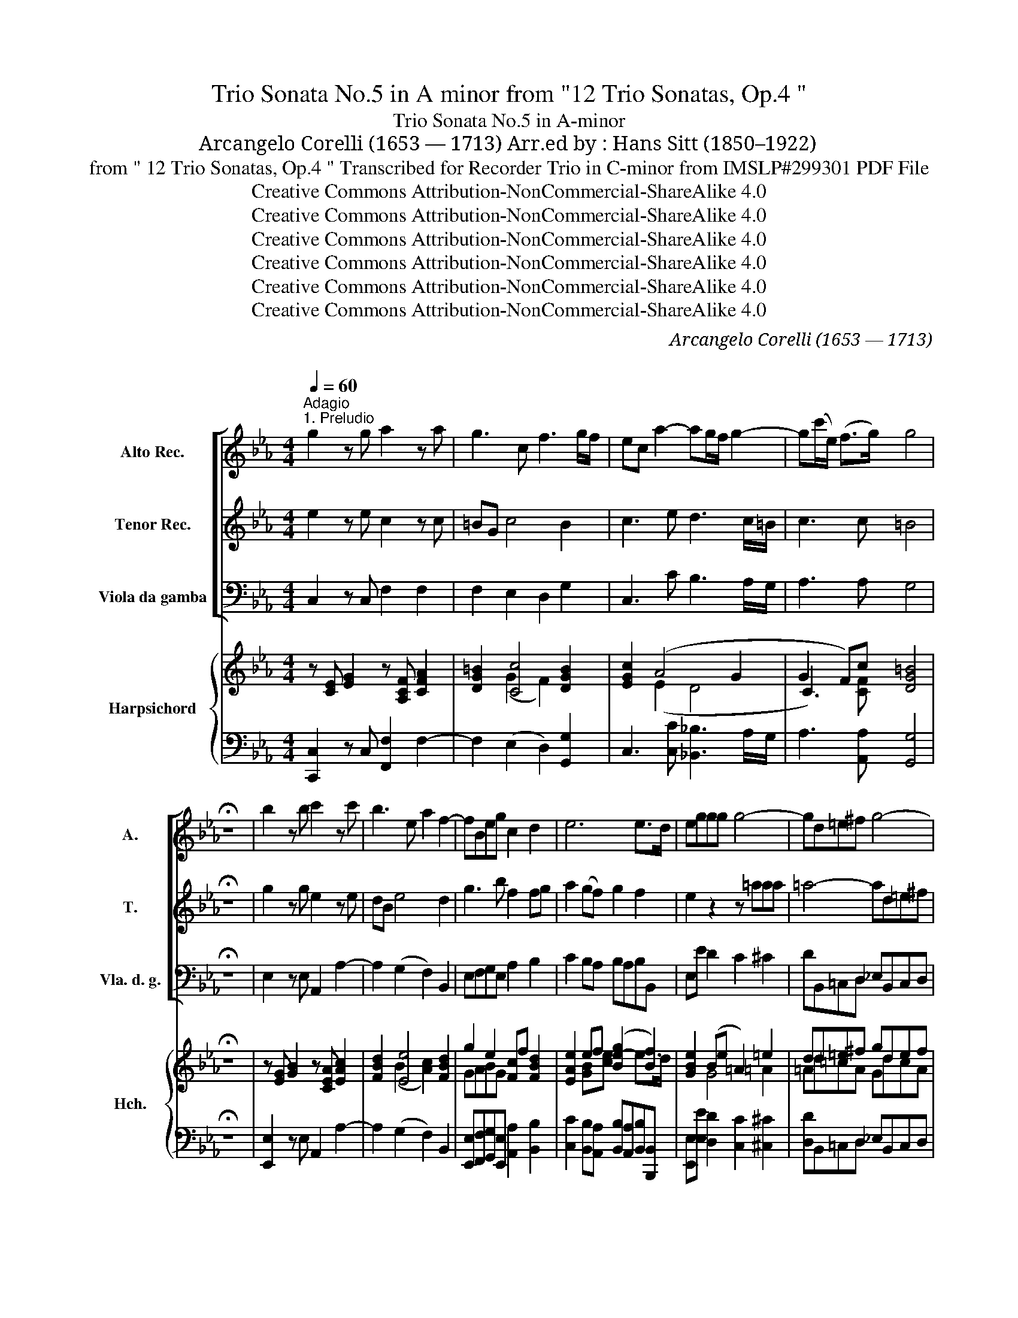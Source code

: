 X:1
T:Trio Sonata No.5 in A minor from "12 Trio Sonatas, Op.4 "
T: Trio Sonata No.5 in A-minor
T:Arcangelo Corelli (1653 — 1713) Arr.ed by : Hans Sitt (1850–1922)
T:from " 12 Trio Sonatas, Op.4 " Transcribed for Recorder Trio in C-minor from IMSLP#299301 PDF File
T:Creative Commons Attribution-NonCommercial-ShareAlike 4.0
T:Creative Commons Attribution-NonCommercial-ShareAlike 4.0
T:Creative Commons Attribution-NonCommercial-ShareAlike 4.0
T:Creative Commons Attribution-NonCommercial-ShareAlike 4.0
T:Creative Commons Attribution-NonCommercial-ShareAlike 4.0
T:Creative Commons Attribution-NonCommercial-ShareAlike 4.0
C:Arcangelo Corelli (1653 — 1713)
C:
Z:Score
Z:Creative Commons Attribution-NonCommercial-ShareAlike 4.0
%%score [ 1 2 3 ] { ( 4 6 7 9 ) | ( 5 8 ) }
L:1/8
Q:1/4=60
M:4/4
K:Eb
V:1 treble nm="Alto Rec." snm="A."
V:2 treble nm="Tenor Rec." snm="T."
V:3 bass nm="Viola da gamba" snm="Vla. d. g."
V:4 treble nm="Harpsichord" snm="Hch."
V:6 treble 
V:7 treble 
V:9 treble 
V:5 bass 
V:8 bass 
V:1
"^Adagio""^1. Preludio" g2 z g a2 z a | g3 c f3 g/f/ | ec a2- ag/f/ g2- | g(c'/e/) (f>g) g4 | %4
 !fermata!z8 | b2 z b c'2 z c' | b3 e a2 f2- | fBeg c2 d2 | e6 e>d | eggg g4- | gd=e^f g4- | %11
 gd'e'c'- c'b =a2 | g4- gc d2 | e2 f2 gb a2 | g2 f2 eg a/g/f/e/ | dga=B c4- | cgaf- fe d2 | %17
 cg(ag) z c'/g/ (ag) | z ga=B c4 | =B8 |][M:4/4]"^2. Allemanda"[Q:1/4=100]"^Allegro" c3 c d3 d | %21
 eG c4 =B2 | cd e4 d2 | e3 e f3 f | g3 b a3 b/a/ | g3 g f3 g/f/ | e3 g a2 g2- | gc f4 e2 | %28
 d4 e2 c2- | c2 =B2 c4 | d4 e2 d2 | c2 c2 =B4 :: e3- e f3- f | gB e4 d2 | ef g4 ^f2 | %35
 g3- g =a3- a | b3- b c'3- c' | d'f b4 =a2 | b2 _a2 (g3 c') | a2 g2 (f3 g/f/) | (e3 f/e/) dG g2- | %41
 gc f2- fe/d/ e2- | ed/c/ d2- dG c2- | c2 =B2 ef g2- | gc f4 e2 | d4 c3 g | a3 (c =B)G c2- | %47
 c2 =B2 c4 |][M:3/4]"^3. Corrente"[Q:3/4=50]"^Vivace" e3 d c2 | g2 c'4 | =b6 | e'3 d' c'2 | %52
 _b2 a4 | g3 a b2 | a3 b g2 | c'3 c' b2 | (ag) f4 | e6 :: g3 a b2 | b2 c'4 | a3 g f2 | _d'2 c'4 | %62
 (b3 c') g2 | (ag) (g3 f) | f6 | ^f6 | g3 =a b2 | (=ag) ^f4 | g6 | e3 d c2 | g2 c'4 | =b6 | %72
 e'3 d' c'2 | b2 a4 | (g3 a) b2 | a2 g4 | f2 e4 | d2 c4 | =B4 g2 | (fe) d4 | c4 c'2 | a2 g4 | %82
 f2 e4 | d2 c4 | =B4 g2 | fe d4 | c6 :| z/8 | %88
[M:2/2]"^4. Gavotta"[Q:1/2=100]"^Allegro" c2 d2 e2 z2 | e2 f2 g2 z2 | g2 c'2 a2 z2 | e2 f2 g4 | %92
 c2 d2 e2 z2 | e2 f2 g2 z2 | g2 c'2 a2 z2 | e2 f2 g4 |: d2 g2 e2 z2 | c2 f2 d2 z2 | b2 g2 c'bag | %99
 f4 e4 | g2 c'2 =a4 | =a2 d'2 =b4 | c'2 g2 _agfe | d4 c4 :| %104
V:2
 e2 z e c2 z c | =BG c4 B2 | c3 e d3 c/=B/ | c3 c =B4 | !fermata!z8 | g2 z g e2 z e | dB e4 d2 | %7
 g3 b f2 fg | a2 (gf) g2 f2 | e2 z2 z =aaa | =a4- ad=e^f | g3 e ^f (g2 f) | g8- | gc d2 e g2 f- | %14
 f e2 e2 c f/e/d/c/ | =B2 z2 z gaB | c3 a =B c2 B | c2 z g (ag) z c'/g/ | (a g) z g- gc'/e/ f>g | %19
 g8 |][M:4/4] z8 | c3 c d3 d | e3 e f3 f | gB e4 d2 | ef g2- gc f2- | fB e2- ed/c/ d2 | dG c4 =B2 | %27
 c3 d =BG c2- | c2 =B2 c4 | d4 e2 c2- | c2 =B2 c2 g2- | g2 f2 g4 :: z8 | e3- e f3- f | %34
 g3- g =a3- a | gc g4 ^f2 | g=a b4 a2 | b3- b c'3- c' | _d'2 (f4 =e2) | f=d e2- ed/c/ d2- | %40
 dG (c4 B2) | (A3 B/A/) (G3 g) | (a3 g/f/) (g3 c) | fe d4 c2 | a3 c =BG c2- | c2 =B2 c2 (g2- | %46
 gc) f4 e2 | d4 c4 |][M:3/4] g3 f e2 | e2 d4 | g6 | g3 f e2 | e2 f4 | (B4 f2) | e3 f d2 | c3 d e2 | %56
 e2 (e3 d) | e6 :: b3 a g2 | g2 g4 | c6 | f2 =e4 | f3 f =e2 | (fc) (=e3 f) | f6 | ^f6 | d4 d'2 | %67
 (c'b) =a4 | g6 | g3 f e2 | d2 c4 | g6 | g3 f e2 | e2 f4 | B4 f2 | e4 d2 | c4 B2 | A4 G2 | F4 E2 | %79
 c2 (c3 =B) | c4 g2 | (c4 =B2) | (c4 _B2) | (A4 G2) | F4 E2 | c2 (c3 =B) | c6 :| z/8 | %88
[M:2/2] e2 =B2 c2 z2 | c2 d2 e2 z2 | b2 g2 c'2 z2 | c2 d2 =B4 | e2 =B2 c2 z2 | c2 d2 e2 z2 | %94
 b2 g2 c'2 z2 | c2 d2 =B4 |: =B2 d2 G2 z2 | =A2 c2 F2 z2 | e2 b2 e4 | e3 d e4 | =e4 f4 | ^f4 g4 | %102
 g2 c2 c'2 c2 | =B4 c4 :| %104
V:3
 C,2 z C, F,2 F,2 | F,2 E,2 D,2 G,2 | C,3 C B,3 A,/G,/ | A,3 A, G,4 | !fermata!z8 | %5
 E,2 z E, A,,2 A,2- | A,2 (G,2 F,2) B,,2 | E,F,G,E, A,2 B,2 | C2 B,A, B,A,B,B,, | E,E D2 C2 ^C2 | %10
 DB,,=C,D, _E,B,,C,D, | E,B,,C,C, D,G,,D,D, | G,C=B,G, C,CB,G, | C,CB,B,, E,ECD | %14
 EG,=A,=B, CE,F,C, | G,E,F,G, A,E,F,G, | A,E,F,(F,, G,,)C,G,G,, | C=E,F,E, F,C,zE, | %18
 F,=E,F,G, A,2 A,,2 | G,,8 |][M:4/4] CEDC =B,=A,B,G, | CC,E,C, F,D,G,G,, | C,E,G,E, A,F,B,B,, | %23
 E,F,G,E, A,F,B,B,, | E,B,(ED C)CDB, | EF(GG, =A,)A,=B,G, | CD(EE, F,)F,,G,,G, | %27
 A,G,A,F, G,2 A,E, | F,D,G,G,, C,CEC | GG,=B,G, CC,E,C, | G,G,,=B,,G,, C,2 [_B,,_B,]2 | A,4 G,4 :: %32
 E,G,F,E, D,C,D,B,, | E,E,G,E, A,F,B,B,, | E,EB,G, C=A,DD, | G,=A,B,G, CA,DD, | G,GDB, ECFF, | %37
 B,CDB, ECFF, | (B,C_D_A, B,)G,CC, | (F,B,CG, A,)F,B,B,, | C,D,E,F, G,A,B,G, | CEDC (=B,G,C)C, | %42
 (F,A,B,)B,, (E,G,A,)A,, | D,F,G,G,, C,D,E,C, | F,G,A,F, G,,G,A,E, | F,D,G,G,, C,D,E,C, | %46
 F,G,A,F, G,,G,A,E, | F,D,G,G,, C,4 |][M:3/4] C,2 G,2 C2 | B,2 A,4 | G,6 | C,2 G,2 C2 | C2 D4 | %53
 E4 D2 | C4 B,2 | A,4 G,2 | A,2 A,2 A,2 | E,6 :: E,6 | E,2 =E,4 | F,,3 G,, A,,2 | B,,2 C,4 | %62
 _D,3 A,, B,,2 | F,2 C2 C,2 | F,2 F2 _E2 | D2 D2 C2 | B,3 =A, G,2 | C,2 D,4 | G,6 | C,2 G,2 C2 | %70
 B,2 A,4 | G,6 | C,2 G,2 C2 | C2 D4 | E4 D2 | C4 B,2 | A,4 G,2 | F,4 E,2 | D,4 C,2- | C,2 G,4 | %80
 C,4 E,2 | F,4 G,2 | A,4 G,2 | F,4 E,2 | D,4 C,2- | C,2 G,2 G,,2 | C,6 :| z/8 | %88
[M:2/2] C,2 z2 .C2 .G,2 | C,4 E2 .B,2 | E,4 F,2 G,2 | A,4 G,4 | C,2 z2 .C2 G,2 | C,4 E2 .B,2 | %94
 E,4 F,2 G,2 | .A,2 .A,,2 G,,4 |: .G,2 z2 .C2 ._B,2 | .=A,4 .B,2 ._A,2 | G,4 .A,2 .E,2 | %99
 .B,2 .B,,2 .E,2 .D,2 | C,4 F,2 ._E,2 | D,4 .G,2 .=F,2 | E,4 F,2 .C,2 | G,2 G,,2 C,4 :| %104
V:4
 z [CE] [EG]2 z [A,CF] [CFA]2 | [DG=B]2 [Cc]4 [DGB]2 | [EGc]2 (A4 G2 | G2 F)c [DG=B]4 | %4
 !fermata!z8 | z [EG] [GB]2 z [CEA] [EAc]2 | [FBd]2 [Ee]4 [FBd]2 | g2 e2 [Fc]f [FBd]2 | %8
 [EAe]2 ef (([Be-g]2 [Bf]2)) | [GBe]2 (Be =A2) =e2 | dd=e^f gdef | gde=A cBA[^FA] | %12
 G3 [G=B] [Gc]edB | [Gce]2 ([_B-df]2 B4- | g2 f2 e c3) | =B c2 B c3 B | c3 [cf-] fe d2 | %17
 c3 G AG z c- | c3 =B [Cc]4 | !fermata![DG=B]8 |][M:4/4] [Ec].G.FE [DGd]2 Gd | %21
 [Ge] z ([Gc]2 [DAc]) z [DG=B] z | [EGc] z [E_Be] z [EFc] z [DFB] z | z2 ([Be-]2 [ce]) z [FBd] z | %24
 [GBe] z (([Be-g]2 [Aea])) z [ABf] z | [Bfg] z (([Be-g]2 [cef])) z [Gdf] z | %26
 [Gde] z (([Gc-e]2 ([Acd])) z [G=Bd]) z | [Gc] z [Fcf] z [F=B] z c2- | c z [DG=B] z [EGc] z ((c2 | %29
 d)) z [Gdg] z [Gce] z c2 | d z [FGd] z [EGc] z [DGd]2 | [Cc]4 [DG=B]4 :: [Ge]_BAG [FBf]2 Bf | %33
 [eg] z [GBe] z [Fce] z [FBd] z | [GBe] z [Bdg] z [=Aeg] z [Ad^f] z | g z z2 [Ge] z [^F^Ad] z | %36
 [GBd] z [Bfb] z [Bcg] z [=Acf] z | defd g z [=Acf] z | z2 _a2 [fg] z [=eg] z | %39
 (a2 g2 [cef]) z f z | [Ge] z [ce] z [cd] z Be | A4 G4 | [Aa]4 [Gg]4 | [Af] z [G=Bd] z G z G z | %44
 [Ac] z [Fcf] z [G=B] z c2- | c2 =B2 c3 g- | g2 f4 e2 | [Acd]2 [=Bd]2 [Gc]4 |] %48
[M:3/4] [EGc]2 z2 [EG]2 | [DG]2 (c2 d2) | d6 | [EGc]2 z2 [Gce]2 | [Beb]2 [Bfa]4 | (g2 e2) f2 | %54
 a4 g2 | g4 e2 | e2 (e3 d) | [Gce]6 :: e4 B2 | [GB]2 c2 g2 | f4 f2 | [G_df]2 [Gc=e]4 | %62
 [Ff]4 [c=e]2 | [Acf]2 [Gc=e]2 z2 | [Gcf]2 z2 [FAc]2 | [^F=Ad]2 z2 [FA]2 | d3 c B2 | e2 =A2 d2 | %68
 [G=B]2 [=Ac]2 [=F=Bd]2 | [Ec]3 [Fd] [Ge]2 | [Gd]2 c2 d2 | d6 | [Ec]3 [Fd] [Ge]2 | [Beb]2 [Bfa]4 | %74
 g2 e2 f2 | a2 g4 | f2 e4 | d2 c4 | =B2 G2 c2 | G2 c3 =B | c2 G2 c2 | A2 c2 =B2 | c4 _B2 | %83
 A2 c2 c2 | [F=B]4 [Gc]2 | z2 c3 =B | [EGc]6 :| z/8 |[M:2/2]!f!"_. ." [EGc]2 z2 [EG]2 .[DG=B]2 | %89
 [EGc]2 z2 .[GB]2 .[Fd]2 | .e.d.c.g [cf]2 e.d | c2 [cd]2 [G=B]4 | [EGc]2 z2 .G.=A.=Bd | %93
 [EGc]2 z2 .B._c.d.f | .e.d.c.g f2 .e.d | c2 [cd]2 [G=B]4 |:!mf! .[GBd]2 z2 .[Gce]2 [EGc]2 | %97
 .[Fc]2 z2 .[FBd]2 .[CFB]2 | [EBe]2 z2!f! [EAc]2 .[GBe]2 | e3 d e4 | %100
!f! .[Gc=e]2 z2 .[F=Ac]2 .[Acf]2 | .[Adf]2 z2 .[GBd]2 .[Bdg]2 | .[Gcg]2 z2 ._A2 [EGc]2 | %103
 .[DG=B]2 .[FGd]2 [EGc]4 :| %104
V:5
 [C,,C,]2 z C, [F,,F,]2 F,2- | F,2 (E,2 D,2) [G,,G,]2 | C,3 [C,C] [_B,,_B,]3 A,/G,/ | %3
 A,3 [A,,A,] [G,,G,]4 | !fermata!z8 | [E,,E,]2 z E, A,,2 A,2- | A,2 (G,2 F,2) B,,2 | %7
 [E,,E,][F,,F,][G,,G,][E,,E,] [A,,A,]2 [B,,B,]2 | %8
 [C,C]2 [B,,B,][A,,A,] [B,,B,][A,,A,][B,,B,][B,,,B,,] | [E,,E,][E,E] [D,D]2 [C,C]2 [^C,^C]2 | %10
 [D,D]B,,=C,D, _E,B,,C,D, | E,B,,C,[C,,C,] [D,,D,]G,,D,[D,,D,] | [G,,G,]C=B,G, C,CB,G, | %13
 C,C_B,B,, E,ECD | EG,=A,=B, CE,F,C, | G,E,F,G, A,[E,,E,][F,,F,][G,,G,] | %16
 [A,,A,]E,F,(F,, G,,)C,G,G,, | C,[=E,,=E,][F,,F,][E,,E,] [F,,F,][C,,C,] z [E,,E,] | %18
 [F,,F,][=E,,=E,][F,,F,][G,,G,] [A,,A,]2 [A,,,A,,]2 | [G,,,G,,]8 |] %20
[M:4/4] .[C,C]E.D.C .=B,.=A,.B,G, | CC,E,C, F,D,G,G,, | C,E,G,E, A,F,B,B,, | E,F,G,E, A,F,B,B,, | %24
 E,B,(ED C)CDB, | EF(GG, =A,)A,=B,G, | CD(EE, F,)F,,G,,G, | A,G,A,F, G,2 A,E, | F,D,G,G,, C,CEC | %29
 GG,=B,G, CC,E,C, | G,G,,=B,,G,, C,2 [_B,,_B,]2 | [A,,A,]4 [G,,G,]4 :: [E,,E,]G,F,E, D,C,D,B,, | %33
 E,E,G,E, A,F,B,B,, | E,EB,G, C=A,DD, | G,=A,B,G, CA,DD, | G,GDB, ECFF, | B,CDB, ECFF, | %38
 (B,C_D_A, B,)G,CC, | (F,B,CG, A,)F,B,B,, | C,D,E,F, G,A,B,G, | CEDC (=B,G,C)C, | %42
 (F,A,B,)B,, (E,G,A,)A,, | D,F,G,G,, C,D,E,C, | F,G,A,F, G,,G,A,E, | F,D,G,G,, C,D,E,C, | %46
 F,G,A,F, G,,G,A,E, | F,D,G,G,, C,4 |][M:3/4] C,2 G,2 C2 | [B,,B,]2 [A,,A,]4 | [G,,G,]6 | %51
 C,2 G,2 C2 | [C,C]2 [D,D]4 | [E,E]4 [D,D]2 | [C,C]4 [B,,B,]2 | [A,,A,]4 [G,,G,]2 | %56
 [A,,A,]2 [B,,B,]2 [B,,,B,,]2 | [E,,E,]6 :: [E,,E,]6 | [E,,E,]2 [=E,,=E,]4 | [F,,F,]3 G,, A,,2 | %61
 B,,2 C,4 | _D,3 A,, B,,2 | [F,,F,]2 C2 C,2 | F,2 F2 _E2 | D2 D2 C2 | B,3 =A, G,2 | C,2 D,4 | %68
 [G,,G,]6 | C,2 G,2 C2 | [B,,B,]2 [A,,A,]4 | [G,,G,]6 | C,2 G,2 C2 | [C,C]2 [D,D]4 | %74
 [E,E]4 [D,D]2 | [C,C]4 [B,,B,]2 | [A,,A,]4 [G,,G,]2 | [F,,F,]4 [E,,E,]2 | [D,,D,]4 [C,,C,]2 | %79
 [C,,C,]2 [G,,G,]4 | C,4 E,2 | F,4 G,2 | A,4 G,2 | F,4 E,2 | D,4 C,2- | C,2 G,2 G,,2 | [C,,C,]6 :| %87
 z/8 |[M:2/2] [C,,C,]2 z2 .[C,C]2 .[G,,G,]2 | [C,,C,]4 [E,E]2 .[B,,B,]2 | %90
 [E,,E,]4 [E,,F,]2 [G,,G,]2 | [A,,A,]4 [G,,G,]4 | C,2 z2 .C2 G,2 | C,4 E2 .B,2 | E,4 F,2 G,2 | %95
 .A,2 .A,,2 G,,4 |: .G,2 z2 .C2 ._B,2 | .=A,4 .B,2 ._A,2 | G,4 .A,2 .E,2 | .B,2 .B,,2 .E,2 .D,2 | %100
 C,4 F,2 ._E,2 | D,4 .G,2 .=F,2 | E,4 F,2 .C,2 | G,2 G,,2 C,4 :| %104
V:6
 x8 | x2 (G2 F2) x2 | x2 (E2 D4 | C3) x5 | x8 | x8 | x2 (B2 [Ac]2) x2 | GABG x4 | x8 | x8 | x8 | %11
 x8 | x8 | x8 | x8 | x8 | x4 =B c2 B | x8 | x8 | x8 |][M:4/4] x8 | x8 | x8 | x8 | x8 | x8 | x8 | %27
 x8 | x8 | x8 | x8 | x8 :: x8 | x8 | x8 | x8 | x8 | x8 | x8 | x8 | x8 | x8 | x8 | x8 | x6 CG | x8 | %46
 x8 | x8 |][M:3/4] x6 | x6 | x6 | x6 | x6 | x6 | x6 | x6 | x6 | x6 :: x6 | x6 | x6 | x6 | x6 | x6 | %64
 x6 | x6 | x6 | x6 | x6 | x6 | x6 | x6 | x6 | x6 | x6 | x6 | x6 | x6 | x6 | x6 | x6 | x6 | x6 | %83
 x6 | x6 | x6 | x6 :| x/4 |[M:2/2] x8 | x8 | x8 | x8 | x8 | x8 | x8 | x8 |: x8 | x8 | x8 | x8 | %100
 x8 | x8 | x8 | x8 :| %104
V:7
 x8 | x8 | x8 | x3 [CF] x4 | x8 | x8 | x8 | x8 | x2 [GB][ce] x2 e>d | x2 G4 =A2 | =Ad=cA GdcA | %11
 G2 x G ^F G2 F | GEDD E G3 | x4 g2 ef | B2 cd G2 _A2 | =BG F2 EG F2 | EGFA G4 | c C2 C- CECG | %18
 AGF[DG] G2 F2 | x8 |][M:4/4] x6 G2 | G x7 | x8 | GABG F x3 | x8 | x8 | x8 | x6 CG | [DA] x5 c2 | %29
 c x7 | c x7 | G2 F2 x4 :: x6 B2 | [Be] x7 | x8 | BcdB ^A x3 | x8 | B4- B x3 | _defc dBc x | %39
 c=d(eB c)A [Bd] x | x6 g2- | g2 f4 e2- | e2 d4 c2- | c x3 [Ge]=Bc x | x8 | AF G2 EFGe | %46
 A_BcA =BG[ce]G | A2 G2 E4 |][M:3/4] x6 | x2 F4 | (=B2 G2 F2) | x6 | x6 | B4 B2 | (A2 e2) d2 | %55
 (c3 d) B2 | c2 A4 | x6 :: [EG]3 [FA] G2 | x2 [Gc]4 | A3 B c2 | x6 | B3 c G2 | x6 | x6 | x6 | G6 | %67
 G2 ^F4 | x6 | x6 | D2 F4 | =B2 G2 F2 | x6 | x6 | B4 B2 | e4 d2 | c4 B2 | A4 G2 | F4 E2 | G2 D4 | %80
 E4 G2 | A2 c2 D2 | C4 E2 | A4 G2 | F2 G2 E2 | G6 | x6 :| x/4 |[M:2/2] x8 | x8 | G4 A2 [G-=B]2 | %91
 G2 F2 D4 | x4 E x D x | x4 .G x F x | G4 [Ac]2 [G-=B]2 | G2 F2 D4 |: x8 | x8 | x8 | %99
 [FB]3 x [GB]4 | x8 | x8 | x8 | x8 :| %104
V:8
 x8 | x8 | x8 | x8 | x8 | x8 | x8 | x8 | x8 | x8 | x8 | x8 | x8 | x8 | x8 | x8 | x8 | x8 | x8 | %19
 x8 |][M:4/4] x8 | x8 | x8 | x8 | x8 | x8 | x8 | x8 | x8 | x8 | x8 | x8 :: x8 | x8 | x8 | x8 | x8 | %37
 x8 | x8 | x8 | x8 | x8 | x8 | x8 | x8 | x8 | x8 | x8 |][M:3/4] C,6 | x6 | x6 | C,6 | x6 | x6 | %54
 x6 | x6 | x6 | x6 :: x6 | x6 | x6 | x6 | x6 | x6 | x6 | x6 | x6 | x6 | x6 | C,6 | x6 | x6 | C,6 | %73
 x6 | x6 | x6 | x6 | x6 | x6 | x6 | x6 | x6 | x6 | x6 | x6 | x6 | x6 :| x/4 |[M:2/2] x8 | x8 | x8 | %91
 x8 | x8 | x8 | x8 | x8 |: x8 | x8 | x8 | x8 | x8 | x8 | x8 | x8 :| %104
V:9
 x8 | x8 | x8 | x8 | x8 | x8 | x8 | x8 | x8 | x8 | x8 | x8 | x8 | x8 | x8 | x8 | x8 | x8 | x8 | %19
 x8 |][M:4/4] x8 | x8 | x8 | x8 | x8 | x8 | x8 | x8 | x8 | x8 | x8 | x8 :: x8 | x8 | x8 | x8 | x8 | %37
 x8 | x8 | x8 | x8 | x8 | x8 | x8 | x8 | x8 | x8 | x8 |][M:3/4] x6 | x6 | x6 | x6 | x6 | x6 | x6 | %55
 x6 | x6 | x6 :: x6 | x6 | x6 | x6 | x6 | x6 | x6 | x6 | x6 | x6 | x6 | x6 | x6 | x6 | x6 | x6 | %74
 x6 | x6 | x6 | x6 | x6 | x6 | x6 | x6 | x6 | x6 | x6 | x2 D4 | x6 :| x/4 |[M:2/2] x8 | x8 | x8 | %91
 x8 | x8 | x8 | x8 | x8 |: x8 | x8 | x8 | x8 | x8 | x8 | x8 | x8 :| %104

